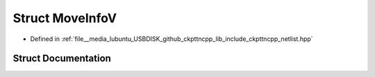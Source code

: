 .. _exhale_struct_structMoveInfoV:

Struct MoveInfoV
================

- Defined in :ref:`file__media_lubuntu_USBDISK_github_ckpttncpp_lib_include_ckpttncpp_netlist.hpp`


Struct Documentation
--------------------


.. doxygenstruct:: MoveInfoV
   :members:
   :protected-members:
   :undoc-members: